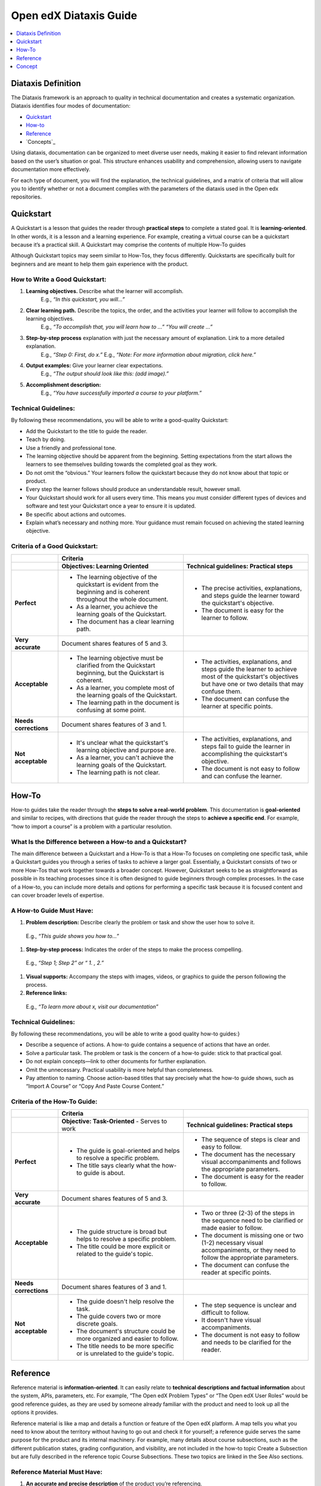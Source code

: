 Open edX Diataxis Guide
#######################

.. contents:: 
  :local:
  :depth: 1

Diataxis Definition
*******************

The Diataxis framework is an approach to quality in technical documentation and creates a systematic organization. Diataxis identifies four modes of documentation:

* `Quickstart`_
* `How-to`_
* `Reference`_
* `Concepts`_

Using diataxis, documentation can be organized to meet diverse user needs, making it easier to find relevant information based on the user’s situation or goal. This structure enhances usability and comprehension, allowing users to navigate documentation more effectively.

For each type of document, you will find the explanation, the technical guidelines, and a matrix of criteria that will allow you to identify whether or not a document complies with the parameters of the diataxis used in the Open edx repositories. 

.. _Quickstart:

Quickstart
**********

A Quickstart is a lesson that guides the reader through **practical steps** to complete a stated goal. It is **learning-oriented**. In other words, it is a lesson and a learning experience. For example, creating a virtual course can be a quickstart because it’s a practical skill. A Quickstart may comprise the contents of multiple How-To guides

Although Quickstart topics may seem similar to How-Tos, they focus differently. Quickstarts are specifically built for beginners and are meant to help them gain experience with the product.

How to Write a Good Quickstart:
===============================
#. **Learning objectives.** Describe what the learner will accomplish.
	E.g., *“In this quickstart, you will…”*   
#. **Clear learning path.** Describe the topics, the order, and the activities your learner will follow to accomplish the learning objectives.
	E.g., *“To accomplish that, you will learn how to …” “You will create …”*
#. **Step-by-step process** explanation with just the necessary amount of explanation. Link to a more detailed explanation.
	E.g., *“Step 0: First, do x.”*
	E.g., *“Note: For more information about migration, click here.”*
#. **Output examples:** Give your learner clear expectations.
	E.g., *“The output should look like this: (add image).”*
#. **Accomplishment description:**
	E.g., *“You have successfully imported a course to your platform.”*

Technical Guidelines:
=====================
By following these recommendations, you will be able to write a good-quality Quickstart:

- Add the Quickstart to the title to guide the reader.
- Teach by doing.
- Use a friendly and professional tone.
- The learning objective should be apparent from the beginning. Setting expectations from the start allows the learners to see themselves building towards the completed goal as they work.
- Do not omit the “obvious.” Your learners follow the quickstart because they do not know about that topic or product.
- Every step the learner follows should produce an understandable result, however small.
- Your Quickstart should work for all users every time. This means you must consider different types of devices and software and test your Quickstart once a year to ensure it is updated.
- Be specific about actions and outcomes.
- Explain what’s necessary and nothing more. Your guidance must remain focused on achieving the stated learning objective. 

Criteria of a Good Quickstart:
==============================
.. list-table::
   :widths: 15 40 40
   :header-rows: 1

   * - 
     - **Criteria**
     - 

   * - 
     - **Objectives: Learning Oriented**
     - **Technical guidelines: Practical steps**

   * - **Perfect**
     - - The learning objective of the quickstart is evident from the beginning and is coherent throughout the whole document.
       - As a learner, you achieve the learning goals of the Quickstart.
       - The document has a clear learning path.
     - - The precise activities, explanations, and steps guide the learner toward the quickstart's objective.
       - The document is easy for the learner to follow.

   * - **Very accurate**
     - Document shares features of 5 and 3.
     - 

   * - **Acceptable**
     - - The learning objective must be clarified from the Quickstart beginning, but the Quickstart is coherent.
       - As a learner, you complete most of the learning goals of the Quickstart.
       - The learning path in the document is confusing at some point.
     - - The activities, explanations, and steps guide the learner to achieve most of the quickstart's objectives but have one or two details that may confuse them.
       - The document can confuse the learner at specific points.

   * - **Needs corrections**
     - Document shares features of 3 and 1.
     - 

   * - **Not acceptable**
     - - It's unclear what the quickstart's learning objective and purpose are.
       - As a learner, you can't achieve the learning goals of the Quickstart.
       - The learning path is not clear.
     - - The activities, explanations, and steps fail to guide the learner in accomplishing the quickstart's objective.
       - The document is not easy to follow and can confuse the learner.

 
.. _How To:
How-To
******

How-to guides take the reader through the **steps to solve a real-world problem**. This documentation is **goal-oriented** and similar to recipes, with directions that guide the reader through the steps to **achieve a specific end**. For example, “how to import a course” is a problem with a particular resolution.

What Is the Difference between a How-to and a Quickstart?
=========================================================
The main difference between a Quickstart and a How-To is that a How-To focuses on completing one specific task, while a Quickstart guides you through a series of tasks to achieve a larger goal. Essentially, a Quickstart consists of two or more How-Tos that work together towards a broader concept. However, Quickstart seeks to be as straightforward as possible in its teaching processes since it is often designed to guide beginners through complex processes. In the case of a How-to, you can include more details and options for performing a specific task because it is focused content and can cover broader levels of expertise.

A How-to Guide Must Have:
=========================

#. **Problem description:** Describe clearly the problem or task and show the user how to solve it.
  E.g., *“This guide shows you how to…”*
#. **Step-by-step process:** Indicates the order of the steps to make the process compelling.
  E.g., *“Step 1; Step 2” or “ 1. , 2.”*
#. **Visual supports:** Accompany the steps with images, videos, or graphics to guide the person following the process.
#. **Reference links:** 
  E.g., *“To learn more about x, visit our documentation”*

Technical Guidelines:
=====================
By following these recommendations, you will be able to write a good quality how-to guides:}

- Describe a sequence of actions. A how-to guide contains a sequence of actions that have an order.
- Solve a particular task. The problem or task is the concern of a how-to guide: stick to that practical goal.
- Do not explain concepts—link to other documents for further explanation.
- Omit the unnecessary. Practical usability is more helpful than completeness.
- Pay attention to naming. Choose action-based titles that say precisely what the how-to guide shows, such as “Import A Course” or “Copy And Paste Course Content.”

Criteria of the How-To Guide:
=============================

.. list-table::
   :widths: 15 40 40
   :header-rows: 1

   * - 
     - **Criteria**
     - 

   * - 
     - **Objective: Task-Oriented**  
       - Serves to work
     - **Technical guidelines: Practical steps**

   * - **Perfect**
     - - The guide is goal-oriented and helps to resolve a specific problem.
       - The title says clearly what the how-to guide is about.
     - - The sequence of steps is clear and easy to follow.
       - The document has the necessary visual accompaniments and follows the appropriate parameters.
       - The document is easy for the reader to follow.

   * - **Very accurate**
     - Document shares features of 5 and 3.
     - 

   * - **Acceptable**
     - - The guide structure is broad but helps to resolve a specific problem.
       - The title could be more explicit or related to the guide's topic.
     - - Two or three (2-3) of the steps in the sequence need to be clarified or made easier to follow.
       - The document is missing one or two (1-2) necessary visual accompaniments, or they need to follow the appropriate parameters.
       - The document can confuse the reader at specific points.

   * - **Needs corrections**
     - Document shares features of 3 and 1.
     - 

   * - **Not acceptable**
     - - The guide doesn't help resolve the task.
       - The guide covers two or more discrete goals.
       - The document's structure could be more organized and easier to follow.
       - The title needs to be more specific or is unrelated to the guide's topic.
     - - The step sequence is unclear and difficult to follow.
       - It doesn't have visual accompaniments.
       - The document is not easy to follow and needs to be clarified for the reader.


.. _Reference:

Reference
*********

Reference material is **information-oriented**. It can easily relate to **technical descriptions and factual information** about the system, APIs, parameters, etc. For example, “The Open edX Problem Types” or “The Open edX User Roles” would be good reference guides, as they are used by someone already familiar with the product and need to look up all the options it provides. 

Reference material is like a map and details a function or feature of the Open edX platform. A map tells you what you need to know about the territory without having to go out and check it for yourself; a reference guide serves the same purpose for the product and its internal machinery.
For example, many details about course subsections, such as the different publication states, grading configuration, and visibility, are not included in the how-to topic Create a Subsection but are fully described in the reference topic Course Subsections. These two topics are linked in the See Also sections.

Reference Material Must Have:
=============================

#. **An accurate and precise description** of the product you’re referencing.
#. **Provide examples of the uses and functions** of the product to make it more comprehensive.
#. Generally, a reference **lists details or provides a glossary** of aspects of the product that the reader needs. (For example: definitions, commands, options, operations, features, flags, limitations, error messages, etc.)
#. Provide **warnings** where appropriate.

Technical Guidelines:
=====================
By following these recommendations, you will be able to write a good quality reference material:

- Do nothing but describe. References have one job: **to explain** and do that **accurately and comprehensively**.
- **Be accurate.** These descriptions must be accurate and kept up-to-date.
- **Provide examples.** It is a valuable way of providing illustrations that help readers understand the references without becoming distracted from the job of describing them.
- **The documentation structure should mirror the product's structure** so the user can work their way through it simultaneously. It doesn’t mean forcing the documentation into an unnatural structure. What’s important is that the logical, conceptual arrangement of and relations within the code should help make sense of the documentation.
- **Be consistent** in structure, language, terminology, and tone.

Criteria of a Reference Document:
=================================

.. list-table::
   :widths: 15 40 40
   :header-rows: 1

   * - 
     - **Criteria**
     - 

   * - 
     - **Objective: Information Oriented**  
       - Serve to Work
     - **Technical guidelines: Theoretical Knowledge**

   * - **Perfect**
     - - The document describes the topic clearly, accurately, and comprehensively.
       - The document is structured according to the structure of the product itself.
     - - The document style is consistent, neutral, and objective.
       - The document descriptions are comprehensive.

   * - **Very accurate**
     - Document shares features of 5 and 3.
     - 

   * - **Acceptable**
     - - The document describes the content, but one (1) of the descriptions is unclear.
       - The document follows the product's structure but omits one or two (1-2) essential points.
     - - The document style can be more consistent, neutral, and objective.
       - The document has one or two elements that need to be clarified.

   * - **Needs corrections**
     - Document shares features of 3 and 1.
     - 

   * - **Not acceptable**
     - - Two (2) or more descriptions are not clear or accurate.
       - The document focuses on describing a task or concept; a reference doesn't have a specific objective. It only exists to describe.
     - - The document needs to describe the product consistently or objectively.
       - The document descriptions could be more precise.


.. _Concept:
Concept
*******

Concept documentation **clarifies and illuminates** a particular topic. It is **understanding-oriented**, and it could be considered a **conceptual guide**. Concept topics provide best practices or other guidelines for using the Open edX platform. 

A Good Concept Must Have:
=========================

#. A **clear title** about the topic.
  E.g., *“About XBlocks and Their Uses in Course Creation” or “What are Learning Taxonomies?”*
#.An explanation that **answers a why question**. It could be descriptive, historical, or even propose different alternatives to explain the bigger picture and give context.
  E.g., *“What is an XBlock? The Open edX platform provides different components, called XBlocks, that can work to create a course, like text, video, assessment, and discussions.”*

Technical Guidelines:
=====================
By following these recommendations, you will be able to write a good quality concept guide:

- **Make connections to other things**, even to things outside the immediate topic, if that helps to clarify the subject you are explaining.
- Provide **background and context** in your explanation: explain why things are so.
- **Concept guides are about a topic.** You should be able to place an implicit (or even explicit) about before each title—for example, “(About) Instructional Design.” Also, concept document names should use nouns or noun phrases that indicate theoretical or conceptual topics.

Criteria of a Concept Document:
===============================

.. list-table::
   :widths: 15 40 40
   :header-rows: 1

   * - 
     - **Criteria**
     - 

   * - 
     - **Understanding oriented**
     - **Theoretical Knowledge**

   * - **Perfect**
     - - The document explains and clarifies the subject.
       - The document’s title is indicative of the subject of the concept.
     - - The document style is consistent, neutral, and objective.
       - The document is clear and precise about the topic.

   * - **Very accurate**
     - Document shares features of 5 and 3.
     - 

   * - **Acceptable**
     - - The document manages to explain part of the topic and shed light on it, although it omits particular contents that could better contextualize the reader.
       - The title is related to the topic of the concept but could be more explicit.
     - - The document style can be more consistent, neutral, and objective.
       - Certain text parts need to be clarified.

   * - **Needs corrections**
     - Document shares features of 3 and 1.
     - 

   * - **Not acceptable**
     - - The document needs to explain the topic and ensure the reader understands.
       - The guide doesn’t connect the concept with how it relates to the Open edX product.
       - The document's title does not reflect the subject of the concept.
     - - The document needs to describe the product consistently or objectively.
       - The document's topic needs to be clarified.


.. Note:: To learn more about the diataxis framework, visit `diataxis fr <https://diataxis.fr/>`_. The community adapted the framework for the Open edX repositories according to the platform's needs.

